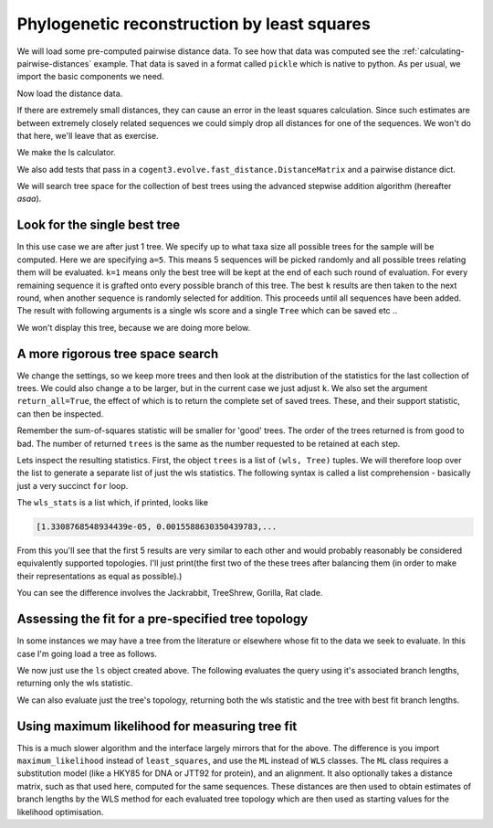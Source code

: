 .. jupyter-execute::
    :hide-code:

    import set_working_directory

Phylogenetic reconstruction by least squares
============================================

.. sectionauthor:: Gavin Huttley

We will load some pre-computed pairwise distance data. To see how that data was computed see the :ref:`calculating-pairwise-distances` example. That data is saved in a format called ``pickle`` which is native to python. As per usual, we import the basic components we need.

.. recompute the data matrix and then delete file at end

.. jupyter-execute::
    :hide-code:

    import pickle

    from cogent3 import load_aligned_seqs
    from cogent3.evolve import distance
    from cogent3.evolve.fast_distance import DistanceMatrix
    from cogent3.evolve.models import HKY85

    al = load_aligned_seqs("data/long_testseqs.fasta", moltype="dna")
    d = distance.EstimateDistances(al, submodel=HKY85())
    d.run(show_progress=False)

    with open("dists_for_phylo.pickle", "wb") as f:
        pickle.dump(d.get_pairwise_distances(), f)

.. jupyter-execute::

    import pickle

    from cogent3.phylo import least_squares

Now load the distance data.

.. jupyter-execute::

    with open("dists_for_phylo.pickle", "rb") as f:
        dists = pickle.load(f)

If there are extremely small distances, they can cause an error in the least squares calculation. Since such estimates are between extremely closely related sequences we could simply drop all distances for one of the sequences. We won't do that here, we'll leave that as exercise.

We make the ls calculator.

.. jupyter-execute::

    ls = least_squares.WLS(dists)

We also add tests that pass in a ``cogent3.evolve.fast_distance.DistanceMatrix`` and a pairwise distance dict.

.. jupyter-execute::

    ls_distance_matrix = least_squares.WLS(DistanceMatrix(dists))
    ls_pairwise_matrix = least_squares.WLS(dists.to_dict())

We will search tree space for the collection of best trees using the advanced stepwise addition algorithm (hereafter *asaa*).

Look for the single best tree
-----------------------------

In this use case we are after just 1 tree. We specify up to what taxa size all possible trees for the sample will be computed. Here we are specifying ``a=5``. This means 5 sequences will be picked randomly and all possible trees relating them will be evaluated. ``k=1`` means only the best tree will be kept at the end of each such round of evaluation. For every remaining sequence it is grafted onto every possible branch of this tree. The best ``k`` results are then taken to the next round, when another sequence is randomly selected for addition. This proceeds until all sequences have been added. The result with following arguments is a single wls score and a single ``Tree`` which can be saved etc ..

.. jupyter-execute::

    score, tree = ls.trex(a=5, k=1, show_progress=False)
    assert score < 1e-4

We won't display this tree, because we are doing more below.

A more rigorous tree space search
----------------------------------

We change the settings, so we keep more trees and then look at the distribution of the statistics for the last collection of trees. We could also change ``a`` to be larger, but in the current case we just adjust ``k``. We also set the argument ``return_all=True``, the effect of which is to return the complete set of saved trees. These, and their support statistic, can then be inspected.

.. jupyter-execute::

    trees = ls.trex(a=5, k=5, return_all=True, show_progress=False)

Remember the sum-of-squares statistic will be smaller for 'good' trees. The order of the trees returned is from good to bad. The number of returned ``trees`` is the same as the number requested to be retained at each step.

.. jupyter-execute::

    print(len(trees))

Lets inspect the resulting statistics. First, the object ``trees`` is a list of ``(wls, Tree)`` tuples. We will therefore loop over the list to generate a separate list of just the wls statistics. The following syntax is called a list comprehension - basically just a very succinct ``for`` loop.

.. jupyter-execute::

    wls_stats = [tree[0] for tree in trees]

The ``wls_stats`` is a list which, if printed, looks like

.. code-block:: python

    [1.3308768548934439e-05, 0.0015588630350439783,...

From this you'll see that the first 5 results are very similar to each other and would probably reasonably be considered equivalently supported topologies. I'll just print(the first two of the these trees after balancing them (in order to make their representations as equal as possible).)

.. jupyter-execute::

    t1 = trees[0][1].balanced()
    t2 = trees[1][1].balanced()
    print(t1.ascii_art())

.. jupyter-execute::

    print(t2.ascii_art())

You can see the difference involves the Jackrabbit, TreeShrew, Gorilla, Rat clade.

Assessing the fit for a pre-specified tree topology
---------------------------------------------------

In some instances we may have a tree from the literature or elsewhere whose fit to the data we seek to evaluate. In this case I'm going load a tree as follows.

.. jupyter-execute::

    from cogent3 import make_tree

    query_tree = make_tree(
        "((Human:.2,DogFaced:.2):.3,(NineBande:.1, Mouse:.5):.2,HowlerMon:.1)"
    )

We now just use the ``ls`` object created above. The following evaluates the query using it's associated branch lengths, returning only the wls statistic.

.. jupyter-execute::

    ls.evaluate_tree(query_tree)

We can also evaluate just the tree's topology, returning both the wls statistic and the tree with best fit branch lengths.

.. jupyter-execute::

    wls, t = ls.evaluate_topology(query_tree)
    assert "%.4f" % wls == "0.0084"

Using maximum likelihood for measuring tree fit
-----------------------------------------------

This is a much slower algorithm and the interface largely mirrors that for the above. The difference is you import ``maximum_likelihood`` instead of ``least_squares``, and use the ``ML`` instead of ``WLS`` classes. The ``ML`` class requires a substitution model (like a HKY85 for DNA or JTT92 for protein), and an alignment. It also optionally takes a distance matrix, such as that used here, computed for the same sequences. These distances are then used to obtain estimates of branch lengths by the WLS method for each evaluated tree topology which are then used as starting values for the likelihood optimisation.

.. clean up

.. jupyter-execute::
    :hide-code:

    import os

    os.remove("dists_for_phylo.pickle")
